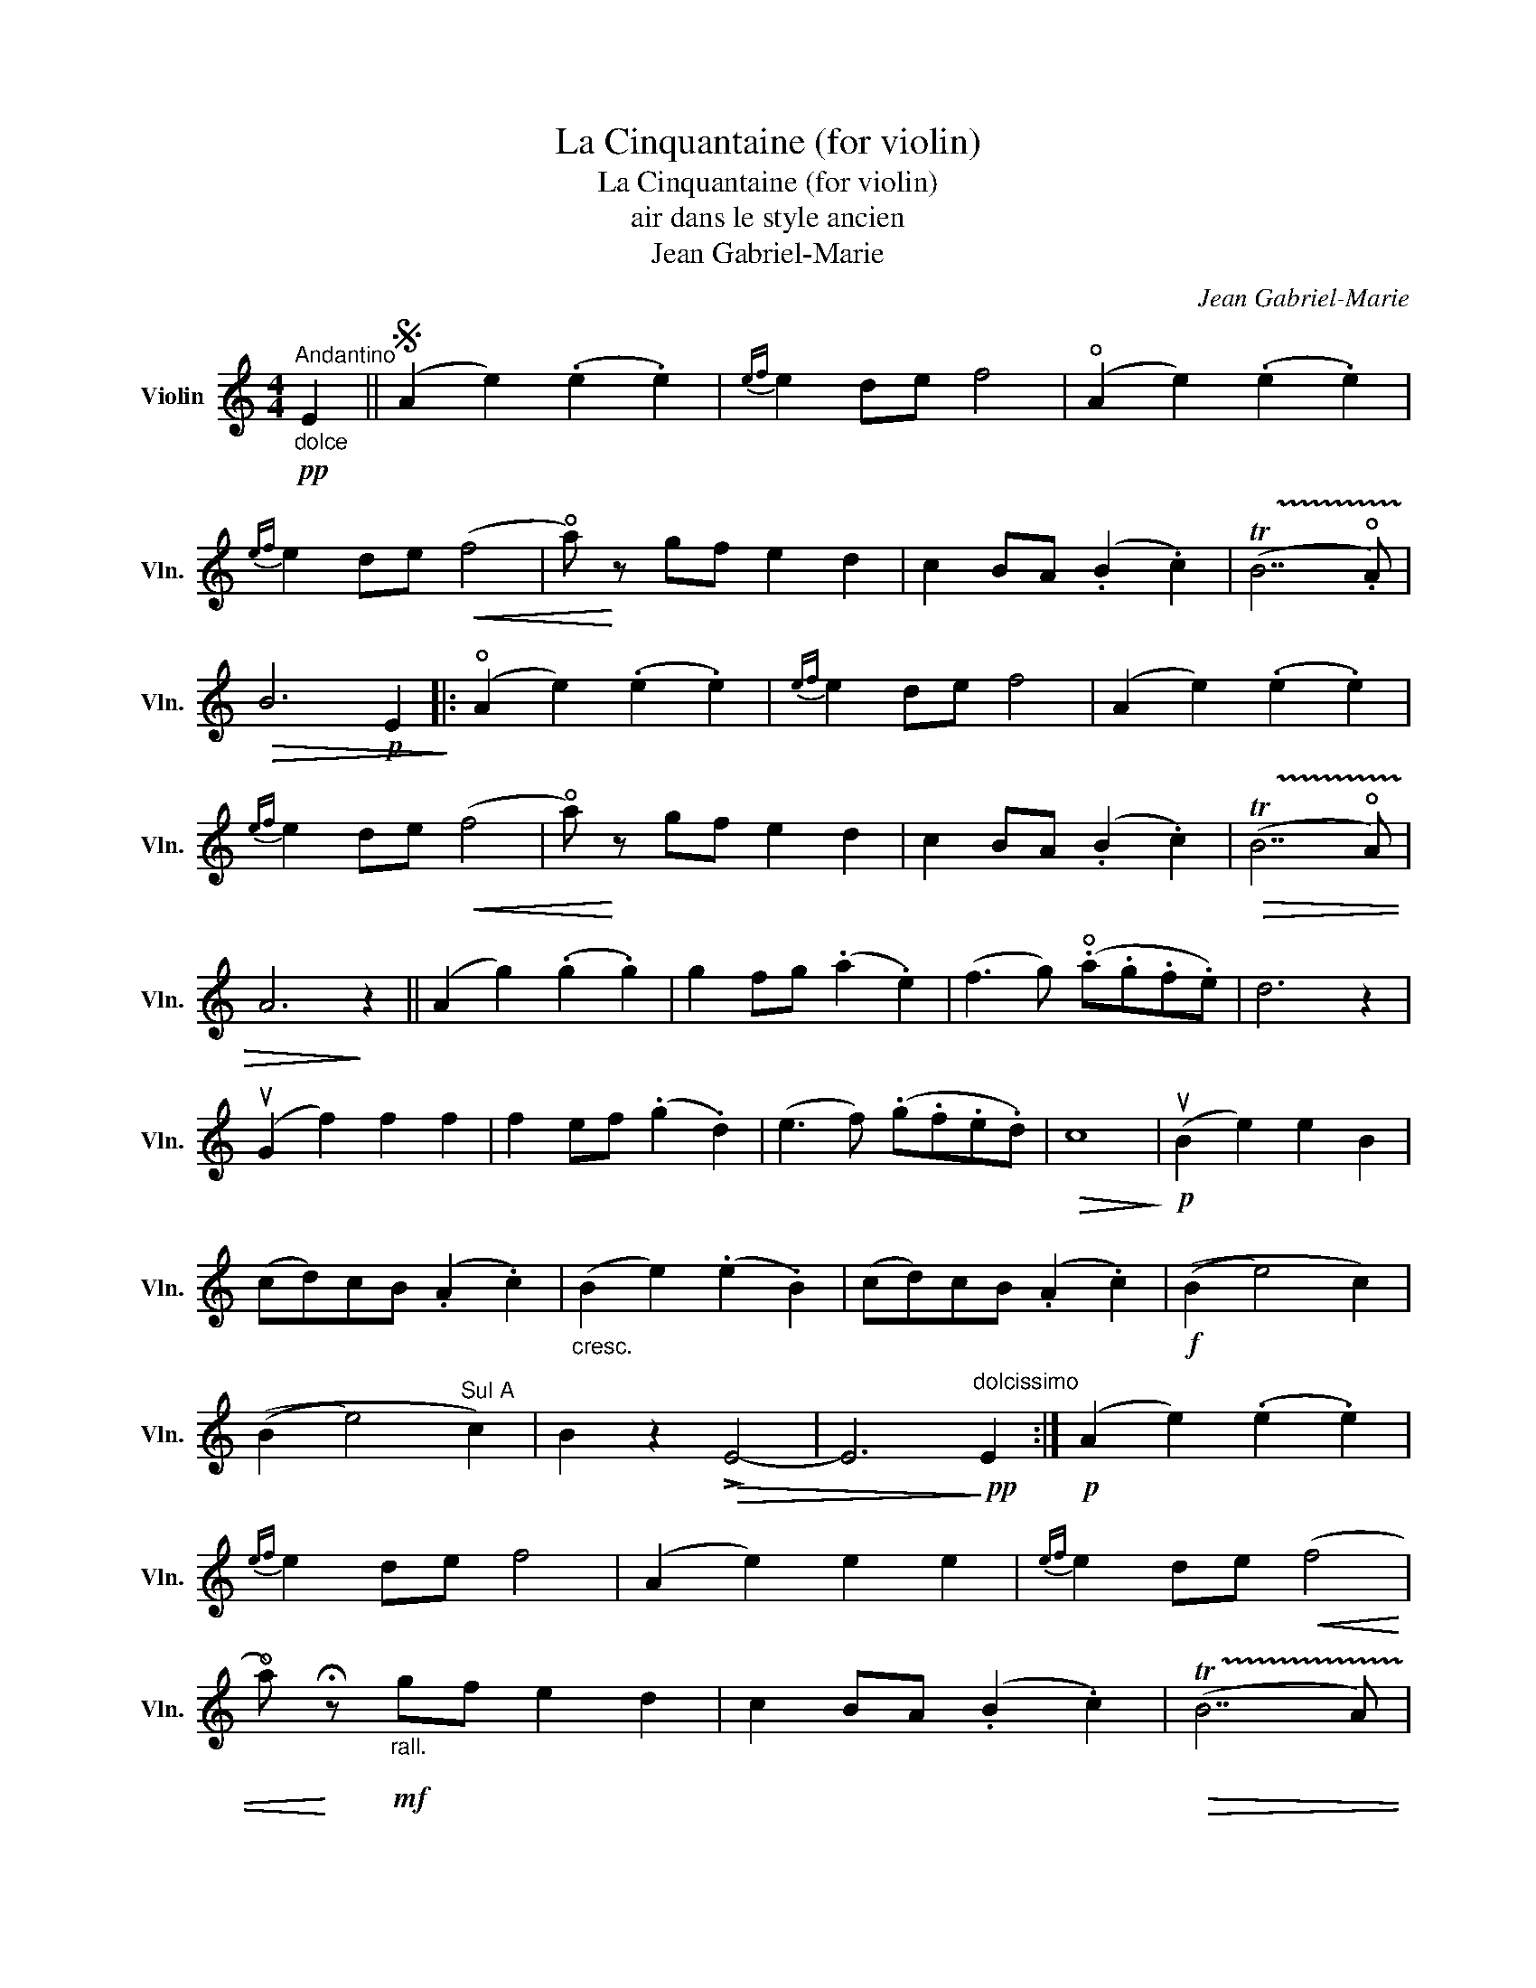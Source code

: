 X:1
T:La Cinquantaine (for violin)
T:La Cinquantaine (for violin)
T:air dans le style ancien
T:Jean Gabriel-Marie
C:Jean Gabriel-Marie
L:1/8
M:4/4
K:C
V:1 treble nm="Violin" snm="Vln."
V:1
!pp!"_dolce""^Andantino" E2 ||S (A2 e2) (.e2 .e2) |{e-f} e2 de f4 | (!open!A2 e2) (.e2 .e2) | %4
{e-f} e2 de!<(! (f4 | !open!a)!<)! z gf e2 d2 | c2 BA (.B2 .c2) | (!trill(!TB7 .!open!A) | %8
!>(! B6!p! E2!>)! |: (!open!A2 e2) (.e2 .e2) |{e-f} e2 de f4 | (A2 e2) (.e2 .e2) | %12
{e-f} e2 de!<(! (f4 | !open!a)!<)! z gf e2 d2 | c2 BA (.B2 .c2) |!>(! (!trill(!TB7 !open!A) | %16
 A6!>)! z2 || (A2 g2) (.g2 .g2) | g2 fg (.a2 .e2) | (f3 g) (.!open!a.g.f.e) | d6 z2 | %21
 (uG2 f2) f2 f2 | f2 ef (.g2 .d2) | (e3 f) (.g.f.e.d) |!>(! c8!>)! |!p! (uB2 e2) e2 B2 | %26
 (cd)cB (.A2 .c2) |"_cresc." (B2 e2) (.e2 .B2) | (cd)cB (.A2 .c2) |!f! ((B2 e4) c2) | %30
 ((B2 e4)"^Sul A" c2) | B2 z2!>(! !>!E4- | E6!>)!!pp!"^dolcissimo" E2 :|!p! (A2 e2) (.e2 .e2) | %34
{e-f} e2 de f4 | (A2 e2) e2 e2 |{e-f} e2 de!<(! (f4 | %37
 !open!a)!<)! !fermata!z!mf!"_rall.\n" gf e2 d2 | c2 BA (.B2 .c2) |!>(! (!trill(!TB7 A) | %40
 A4!>)! z4!fine! |:[K:A] !>!c4 !>!e4 | !>!!open!A4 !>!c4 | F2 Bc (dc)BA |!>(! G6!pp! ((vE2!>)! | %45
"^sotto voce\n" A2) .A2) .G2 .G2 | .F.G.F.G .E2 ((vE2 | A2) .A2) .G2 .G2 | %48
 .F.G(.uF.uG) .E2"_cresc." ((uE2 | c2) !tenuto!c2) B2 B2 | (AB)c^d (eB)GE |!f! c4 ^D4 |1 %52
 E3!<(! E FG!open!AB!<)! :|2 E6 (uF2 |: B2) B2 c2 c2 | (d3 e) .f.e.d.c |!>(! (Bc)Bc (dc)BA | %57
 (GA)BA (GE)FG!>)! |!pp! A2 .A2 (.G2 .G2) | .F.G.F.G .E2 ((vE2 | A2) .A2) (.G2 .G2) | %61
 (FG)(.F.G) E2"_cresc." ((E2 | c2) .c2) B2 B2 | (AB)cd (ec)AE |!f! F2"^rit.\n" d!trill)!c B7/2 A/ | %65
 A4 z2"_a tempo\n" uF2!D.C.! :| %66

